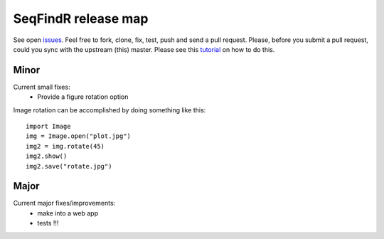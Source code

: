 SeqFindR release map
====================

See open `issues`_. Feel free to fork, clone, fix, test, push and send a pull
request. Please, before you submit a pull request, could you sync with the 
upstream (this) master. Please see this `tutorial`_ on how to do this.


Minor
-----

Current small fixes:
    * Provide a figure rotation option

Image rotation can be accomplished by doing something like this::
   
    import Image
    img = Image.open("plot.jpg")
    img2 = img.rotate(45)
    img2.show()
    img2.save("rotate.jpg")


Major
-----

Current major fixes/improvements:
    * make into a web app
    * tests !!!

.. _issues: https://github.com/mscook/SeqFindR/blob/master/TODO.rst
.. _tutorial: https://help.github.com/articles/syncing-a-fork
